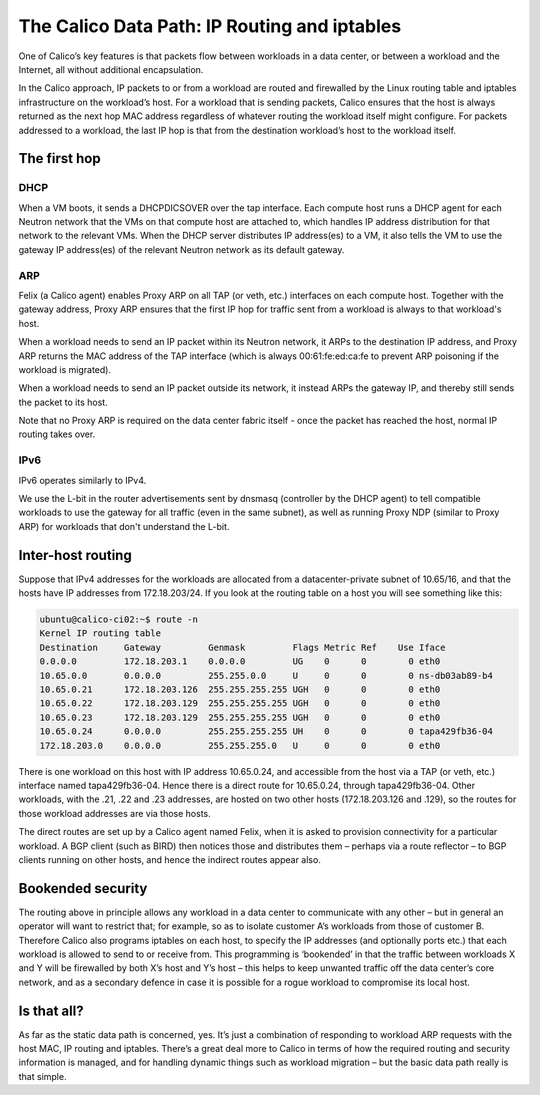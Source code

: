 .. # Copyright (c) Metaswitch Networks 2015. All rights reserved.
   #
   #    Licensed under the Apache License, Version 2.0 (the "License"); you may
   #    not use this file except in compliance with the License. You may obtain
   #    a copy of the License at
   #
   #         http://www.apache.org/licenses/LICENSE-2.0
   #
   #    Unless required by applicable law or agreed to in writing, software
   #    distributed under the License is distributed on an "AS IS" BASIS,
   #    WITHOUT WARRANTIES OR CONDITIONS OF ANY KIND, either express or
   #    implied. See the License for the specific language governing
   #    permissions and limitations under the License.

The Calico Data Path: IP Routing and iptables
=============================================

One of Calico’s key features is that packets flow between workloads in a data
center, or between a workload and the Internet, all without additional
encapsulation.

In the Calico approach, IP packets to or from a workload are routed and
firewalled by the Linux routing table and iptables infrastructure on the
workload’s host.  For a workload that is sending packets, Calico ensures that
the host is always returned as the next hop MAC address regardless of whatever
routing the workload itself might configure. For packets addressed to a
workload, the last IP hop is that from the destination workload’s host to the
workload itself.

.. figure:: _static/calico-datapath.png
   :alt: Calico IP hops between two workloads

The first hop
-------------

DHCP
~~~~

When a VM boots, it sends a DHCPDICSOVER over the tap interface.  Each
compute host runs a DHCP agent for each Neutron network that the VMs on that
compute host are attached to, which handles IP address distribution for that
network to the relevant VMs.  When the DHCP server distributes IP address(es)
to a VM, it also tells the VM to use the gateway IP address(es) of the relevant
Neutron network as its default gateway.

ARP
~~~

Felix (a Calico agent) enables Proxy ARP on all TAP (or veth, etc.) interfaces
on each compute host.  Together with the gateway address, Proxy ARP ensures
that the first IP hop for traffic sent from a workload is always to that
workload's host.

When a workload needs to send an IP packet within its Neutron network, it ARPs
to the destination IP address, and Proxy ARP returns the MAC address of the TAP
interface (which is always 00:61:fe:ed:ca:fe to prevent ARP poisoning if the
workload is migrated).

When a workload needs to send an IP packet outside its network, it instead ARPs
the gateway IP, and thereby still sends the packet to its host.

Note that no Proxy ARP is required on the data center fabric itself - once the
packet has reached the host, normal IP routing takes over.

IPv6
~~~~

IPv6 operates similarly to IPv4.

We use the L-bit in the router advertisements sent by dnsmasq (controller by
the DHCP agent) to tell compatible workloads to use the gateway for all traffic
(even in the same subnet), as well as running Proxy NDP (similar to Proxy ARP)
for workloads that don't understand the L-bit.

Inter-host routing
------------------

Suppose that IPv4 addresses for the workloads are allocated from a
datacenter-private subnet of 10.65/16, and that the hosts have IP addresses
from 172.18.203/24.  If you look at the routing table on a host you will see
something like this:

.. code::

 ubuntu@calico-ci02:~$ route -n
 Kernel IP routing table
 Destination     Gateway         Genmask         Flags Metric Ref    Use Iface
 0.0.0.0         172.18.203.1    0.0.0.0         UG    0      0        0 eth0
 10.65.0.0       0.0.0.0         255.255.0.0     U     0      0        0 ns-db03ab89-b4
 10.65.0.21      172.18.203.126  255.255.255.255 UGH   0      0        0 eth0
 10.65.0.22      172.18.203.129  255.255.255.255 UGH   0      0        0 eth0
 10.65.0.23      172.18.203.129  255.255.255.255 UGH   0      0        0 eth0
 10.65.0.24      0.0.0.0         255.255.255.255 UH    0      0        0 tapa429fb36-04
 172.18.203.0    0.0.0.0         255.255.255.0   U     0      0        0 eth0

There is one workload on this host with IP address 10.65.0.24, and accessible
from the host via a TAP (or veth, etc.) interface named tapa429fb36-04.  Hence
there is a direct route for 10.65.0.24, through tapa429fb36-04.  Other
workloads, with the .21, .22 and .23 addresses, are hosted on two other hosts
(172.18.203.126 and .129), so the routes for those workload addresses are via
those hosts.

The direct routes are set up by a Calico agent named Felix, when it is asked to
provision connectivity for a particular workload.  A BGP client (such as BIRD)
then notices those and distributes them – perhaps via a route reflector – to
BGP clients running on other hosts, and hence the indirect routes appear also.

Bookended security
------------------

The routing above in principle allows any workload in a data center to
communicate with any other – but in general an operator will want to restrict
that; for example, so as to isolate customer A’s workloads from those of
customer B.  Therefore Calico also programs iptables on each host, to specify
the IP addresses (and optionally ports etc.) that each workload is allowed to
send to or receive from.  This programming is ‘bookended’ in that the traffic
between workloads X and Y will be firewalled by both X’s host and Y’s host –
this helps to keep unwanted traffic off the data center’s core network, and as
a secondary defence in case it is possible for a rogue workload to compromise
its local host.

Is that all?
------------

As far as the static data path is concerned, yes.  It’s just a combination of
responding to workload ARP requests with the host MAC, IP routing and iptables.
There’s a great deal more to Calico in terms of how the required routing and
security information is managed, and for handling dynamic things such as
workload migration – but the basic data path really is that simple.
